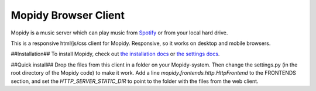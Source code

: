 *********************
Mopidy Browser Client
*********************

Mopidy is a music server which can play music from `Spotify
<http://www.spotify.com/>`_ or from your local hard drive. 

This is a responsive html/js/css client for Mopidy. Responsive, so it works on desktop and mobile browsers.

##Installation##
To install Mopidy, check out
`the installation docs <http://docs.mopidy.com/en/latest/installation/>`_ or `the settings docs <http://docs.mopidy.com/en/latest/settings/>`_. 

##Quick install##
Drop the files from this client in a folder on your Mopidy-system. Then change the settings.py (in the root directory of the Mopidy code) to make it work. Add a line *mopidy.frontends.http.HttpFrontend* to the FRONTENDS section, and set the *HTTP_SERVER_STATIC_DIR* to point to the folder with the files from the web client.
